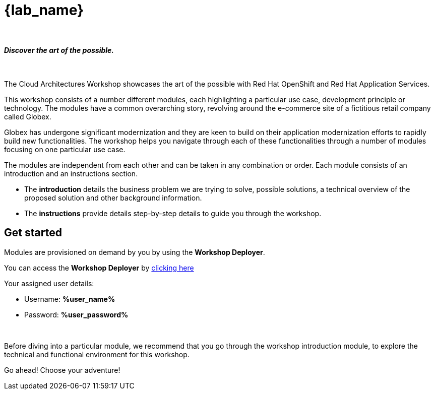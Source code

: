 = {lab_name}

++++
<br>
<h4><i>Discover the art of the possible.</i></h4>
<br>
<style>
  .nav-container, .pagination, .toolbar {
    display: none !important;
  }
  .doc {
    max-width: 70rem !important;
  }
</style>
++++

The Cloud Architectures Workshop showcases the art of the possible with Red Hat OpenShift and Red Hat Application Services.

This workshop consists of a number different modules, each highlighting a particular use case, development principle or technology. The modules have a common overarching story, revolving around the e-commerce site of a fictitious retail company called Globex. 

Globex has undergone significant modernization and they are keen to build on their application modernization efforts to rapidly build new functionalities. The workshop helps you navigate through each of these functionalities through a number of modules focusing on one particular use case.

The modules are independent from each other and can be taken in any combination or order. Each module consists of an introduction and an instructions section. 

* The *introduction* details the business problem we are trying to solve, possible solutions, a technical overview of the proposed solution and other background information. 
* The *instructions* provide details step-by-step details to guide you through the workshop.


== Get started
Modules are provisioned on demand by you by using the *Workshop Deployer*.

You can access the *Workshop Deployer* by  https://workshop-deployer.{openshift_subdomain}[clicking here]

Your assigned user details:

++++
<div class="card">
  <div class="card-header">
++++
** Username: *%user_name%*
** Password: *%user_password%*
++++
  </div>
</div>
<br>
++++

Before diving into a particular module, we recommend that you go through the workshop introduction module, to explore the technical and functional environment for this workshop.

Go ahead! Choose your adventure!
